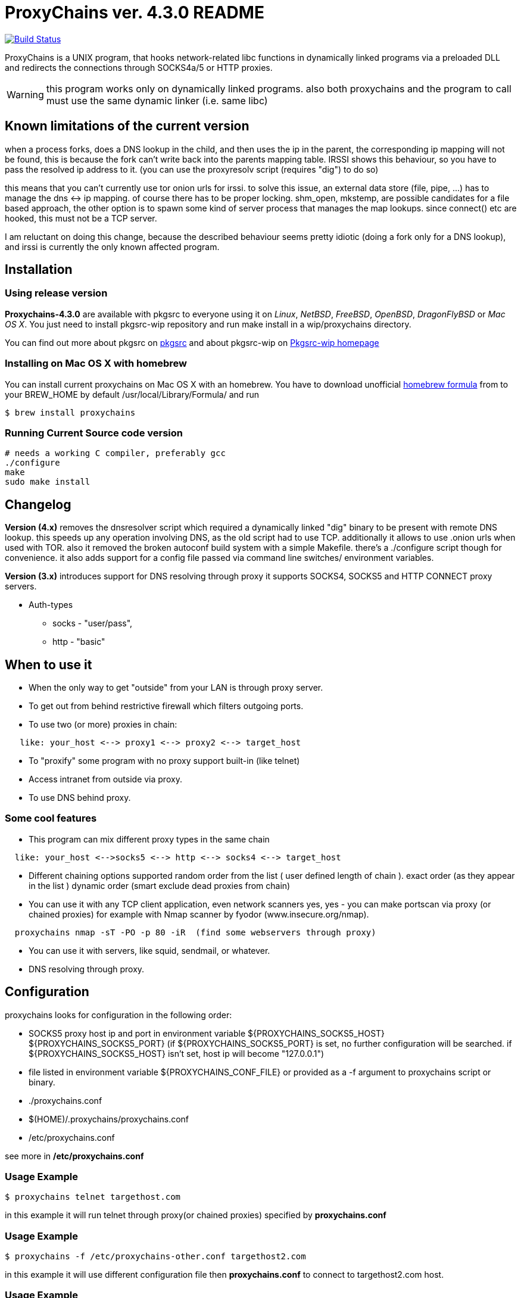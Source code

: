= ProxyChains ver. 4.3.0 README

image:https://travis-ci.org/haad/proxychains.svg?branch=master["Build Status", link="https://travis-ci.org/haad/proxychains"]

ProxyChains is a UNIX program, that hooks network-related libc functions
in dynamically linked programs via a preloaded DLL and redirects the
connections through SOCKS4a/5 or HTTP proxies.

WARNING: this program works only on dynamically linked programs.
also both proxychains and the program to call must use
the same dynamic linker (i.e. same libc)

== Known limitations of the current version

when a process forks, does a DNS lookup in the child, and then uses
the ip in the parent, the corresponding ip mapping will not be found,
this is because the fork can't write back into the parents mapping table.
IRSSI shows this behaviour, so you have to pass the resolved ip address
to it. (you can use the proxyresolv script (requires "dig") to do so)

this means that you can't currently use tor onion urls for irssi.
to solve this issue, an external data store (file, pipe, ...) has to
manage the dns <-> ip mapping. of course there has to be proper locking.
shm_open, mkstemp, are possible candidates for a file based approach,
the other option is to spawn some kind of server process that manages the
map lookups. since connect() etc are hooked, this must not be a TCP server.

I am reluctant on doing this change, because the described behaviour
seems pretty idiotic (doing a fork only for a DNS lookup), and irssi
is currently the only known affected program.

== Installation

=== Using release version

*Proxychains-4.3.0* are available with pkgsrc to everyone using it on _Linux_,
_NetBSD_, _FreeBSD_, _OpenBSD_, _DragonFlyBSD_ or _Mac OS X_. You just need to install
pkgsrc-wip repository and run
  make install
in a wip/proxychains directory.

You can find out more about pkgsrc on link:http://www.pkgsrc.org[pkgsrc] and about pkgsrc-wip on
link:https://pkgsrc.org/wip[Pkgsrc-wip homepage]

=== Installing on Mac OS X with homebrew

You can install current proxychains on Mac OS X with an homebrew. You have to
download unofficial link:https://gist.github.com/3792521[homebrew formula] from
to your BREW_HOME by default /usr/local/Library/Formula/ and run

----
$ brew install proxychains
----

=== Running Current Source code version

----
# needs a working C compiler, preferably gcc
./configure
make
sudo make install
----

== Changelog

*Version (4.x)* removes the dnsresolver script which required a dynamically
linked "dig" binary to be present with remote DNS lookup.
this speeds up any operation involving DNS, as the old script had to use TCP.
additionally it allows to use .onion urls when used with TOR.
also it removed the broken autoconf build system with a simple Makefile.
there's a ./configure script though for convenience.
it also adds support for a config file passed via command line switches/
environment variables.

*Version (3.x)* introduces support for DNS resolving through proxy
it supports SOCKS4, SOCKS5 and HTTP CONNECT proxy servers.

* Auth-types
 ** socks - "user/pass",
 ** http - "basic"

== When to use it

* When the only way to get "outside" from your LAN is through proxy server.
* To get out from behind restrictive firewall which filters outgoing ports.
* To use two (or more) proxies in chain:
----
   like: your_host <--> proxy1 <--> proxy2 <--> target_host
----
* To "proxify" some program with no proxy support built-in (like telnet)
* Access intranet from outside via proxy.
* To use DNS behind proxy.

=== Some cool features

* This program can mix different proxy types in the same chain
----
  like: your_host <-->socks5 <--> http <--> socks4 <--> target_host
----
* Different chaining options supported
  random order from the list ( user defined length of chain ).
  exact order  (as they appear in the list )
  dynamic order (smart exclude dead proxies from chain)
* You can use it with any TCP client application, even network scanners
  yes, yes - you can make portscan via proxy (or chained proxies)
  for example with Nmap scanner by fyodor (www.insecure.org/nmap).
----
  proxychains nmap -sT -PO -p 80 -iR  (find some webservers through proxy)
----
* You can use it with servers, like squid, sendmail, or whatever.
* DNS resolving through proxy.

== Configuration

proxychains looks for configuration in the following order:

* SOCKS5 proxy host ip and port in environment variable ${PROXYCHAINS_SOCKS5_HOST} ${PROXYCHAINS_SOCKS5_PORT}
  (if ${PROXYCHAINS_SOCKS5_PORT} is set, no further configuration will be searched. if ${PROXYCHAINS_SOCKS5_HOST} isn't set, host ip will become "127.0.0.1")
* file listed in environment variable ${PROXYCHAINS_CONF_FILE} or
  provided as a -f argument to proxychains script or binary.
* ./proxychains.conf
* $(HOME)/.proxychains/proxychains.conf
* /etc/proxychains.conf

see more in */etc/proxychains.conf*

=== Usage Example

----
$ proxychains telnet targethost.com
----

in this example it will run telnet through proxy(or chained proxies)
specified by *proxychains.conf*

=== Usage Example

----
$ proxychains -f /etc/proxychains-other.conf targethost2.com
----

in this example it will use different configuration file then *proxychains.conf*
to connect to targethost2.com host.

=== Usage Example

----
$ proxyresolv targethost.com
----

in this example it will resolve targethost.com through proxy(or chained proxies)
specified by *proxychains.conf*

=== Usage Example:

----
$ ssh -fN -D 4321 some.example.com
$ PROXYCHAINS_SOCKS5_HOST=127.0.0.1 PROXYCHAINS_SOCKS5_PORT=4321 proxychains zsh
----

in this example, it will run a shell with all traffic proxied through
OpenSSH's "dynamic proxy" (SOCKS5 proxy) on localhost port 4321.

=== Usage Example:

----
$ export PROXY_DNS_SERVER=8.8.8.8
$ proxychains telnet targethost.com
----

in this example, it will telnet to targethost.com using the 8.8.8.8
nameserver supplied by the user through the PROXY_DNS_SERVER
